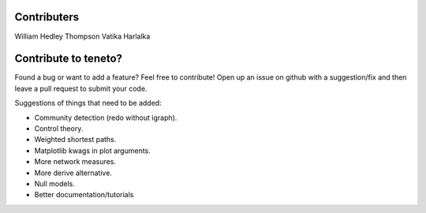 Contributers
--------------------
William Hedley Thompson
Vatika Harlalka


Contribute to teneto?
-----------------------

Found a bug or want to add a feature? Feel free to contribute! Open up an issue on github with a suggestion/fix and then leave a pull request to submit your code. 

Suggestions of things that need to be added:

- Community detection (redo without igraph).
- Control theory.
- Weighted shortest paths.
- Matplotlib kwags in plot arguments. 
- More network measures. 
- More derive alternative.
- Null models.
- Better documentation/tutorials

